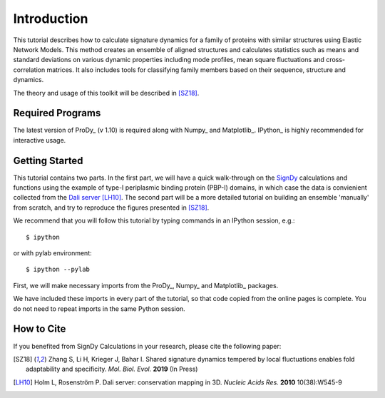Introduction
===============================================================================

This tutorial describes how to calculate signature dynamics for a family of
proteins with similar structures using Elastic Network Models. This method creates 
an ensemble of aligned structures and calculates statistics such as means and 
standard deviations on various dynamic properties including mode profiles, 
mean square fluctuations and cross-correlation matrices. It also includes tools 
for classifying family members based on their sequence, structure and dynamics.

The theory and usage of this toolkit will be described in [SZ18]_.

Required Programs
-------------------------------------------------------------------------------

The latest version of ProDy_ (v 1.10) is required along with Numpy_ and Matplotlib_. 
IPython_ is highly recommended for interactive usage.


Getting Started
-------------------------------------------------------------------------------

This tutorial contains two parts. In the first part, we will have a quick 
walk-through on the SignDy_ calculations and functions using the example of type-I 
periplasmic binding protein (PBP-I) domains, in which case the data is convienient 
collected from the `Dali server`_ [LH10]_. The second part will be a more detailed 
tutorial on building an ensemble 'manually' from scratch, and try to reproduce the 
figures presented in [SZ18]_.

We recommend that you will follow this tutorial by typing commands in an
IPython session, e.g.::

  $ ipython

or with pylab environment::

  $ ipython --pylab


First, we will make necessary imports from the ProDy_, Numpy_ and Matplotlib_
packages.

.. ipython:: python

    from prody import *
    from numpy import *
    from matplotlib.pyplot import *
    ion()

We have included these imports in every part of the tutorial, so that
code copied from the online pages is complete. You do not need to repeat
imports in the same Python session.


How to Cite
-------------------------------------------------------------------------------

If you benefited from SignDy Calculations in your research, 
please cite the following paper:

.. [SZ18] Zhang S, Li H, Krieger J, Bahar I. 
    Shared signature dynamics tempered by local fluctuations enables fold adaptability and specificity.
    *Mol. Biol. Evol.* **2019** (In Press)

.. [LH10] Holm L, Rosenström P.
    Dali server: conservation mapping in 3D.
    *Nucleic Acids Res.* **2010** 10(38):W545-9

.. _`Dali server`: http://ekhidna2.biocenter.helsinki.fi/dali/

.. _`SignDy`: http://prody.csb.pitt.edu/test_prody/tutorials/signdy_tutorial/
